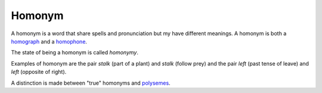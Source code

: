 
================================================================================
Homonym
================================================================================

A homonym is a word that share spells and pronunciation but my have different
meanings. A homonym is both a homograph_ and a homophone_.

The state of being a homonym is called *homonymy*.

Examples of homonym are the pair *stalk* (part of a plant) and *stalk* (follow
prey) and the pair *left* (past tense of leave) and *left* (opposite of right).

A distinction is made between "true" homonyms and polysemes_.

.. _homograph: Homograph.html
.. _homophone: Homophone.html
.. _polysemes: Polyseme.html
